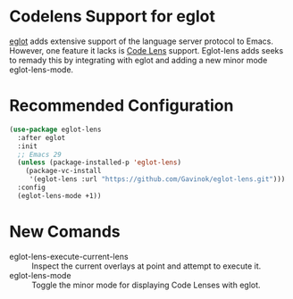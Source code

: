 * Codelens Support for eglot

[[https://github.com/joaotavora/eglot/][eglot]] adds extensive support of the language server protocol to
Emacs. However, one feature it lacks is [[https://microsoft.github.io/language-server-protocol/specifications/lsp/3.17/specification/#textDocument_codeLens][Code Lens]] support. Eglot-lens
adds seeks to remady this by integrating with eglot and adding a new
minor mode eglot-lens-mode.

* Recommended Configuration
#+begin_src emacs-lisp
  (use-package eglot-lens
    :after eglot
    :init
    ;; Emacs 29
    (unless (package-installed-p 'eglot-lens)
      (package-vc-install
       '(eglot-lens :url "https://github.com/Gavinok/eglot-lens.git")))
    :config
    (eglot-lens-mode +1))
#+end_src

* New Comands

- eglot-lens-execute-current-lens :: Inspect the current overlays at point and attempt to execute it.
- eglot-lens-mode :: Toggle the minor mode for displaying Code Lenses with eglot. 
